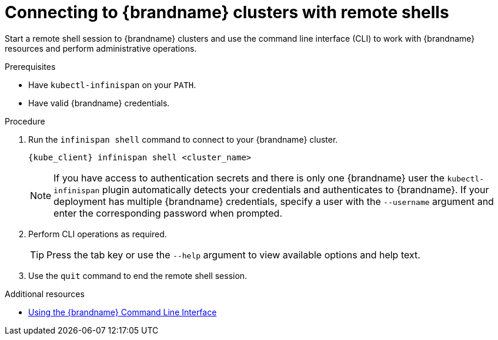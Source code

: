 [id='connecting-cli_{context}']
= Connecting to {brandname} clusters with remote shells

[role="_abstract"]
Start a remote shell session to {brandname} clusters and use the command line interface (CLI) to work with {brandname} resources and perform administrative operations.

.Prerequisites

* Have `kubectl-infinispan` on your `PATH`.
* Have valid {brandname} credentials.

.Procedure

. Run the [command]`infinispan shell` command to connect to your {brandname} cluster.
+
[source,options="nowrap",subs=attributes+]
----
{kube_client} infinispan shell <cluster_name>
----
+
[NOTE]
====
If you have access to authentication secrets and there is only one {brandname} user the `kubectl-infinispan` plugin automatically detects your credentials and authenticates to {brandname}.
If your deployment has multiple {brandname} credentials, specify a user with the `--username` argument and enter the corresponding password when prompted.
====
+
. Perform CLI operations as required.
+
[TIP]
====
Press the tab key or use the [command]`--help` argument to view available options and help text.
====
+
. Use the [command]`quit` command to end the remote shell session.

[role="_additional-resources"]
.Additional resources
* link:{cli_docs}[Using the {brandname} Command Line Interface]
